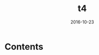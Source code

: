 #+TITLE: t4
#+DATE: 2016-10-23
#+TAGS:
#+LAYOUT: post
#+CATEGORIES:
* Contents
#+BEGIN_HTML
<!--more-->
#+END_HTML
